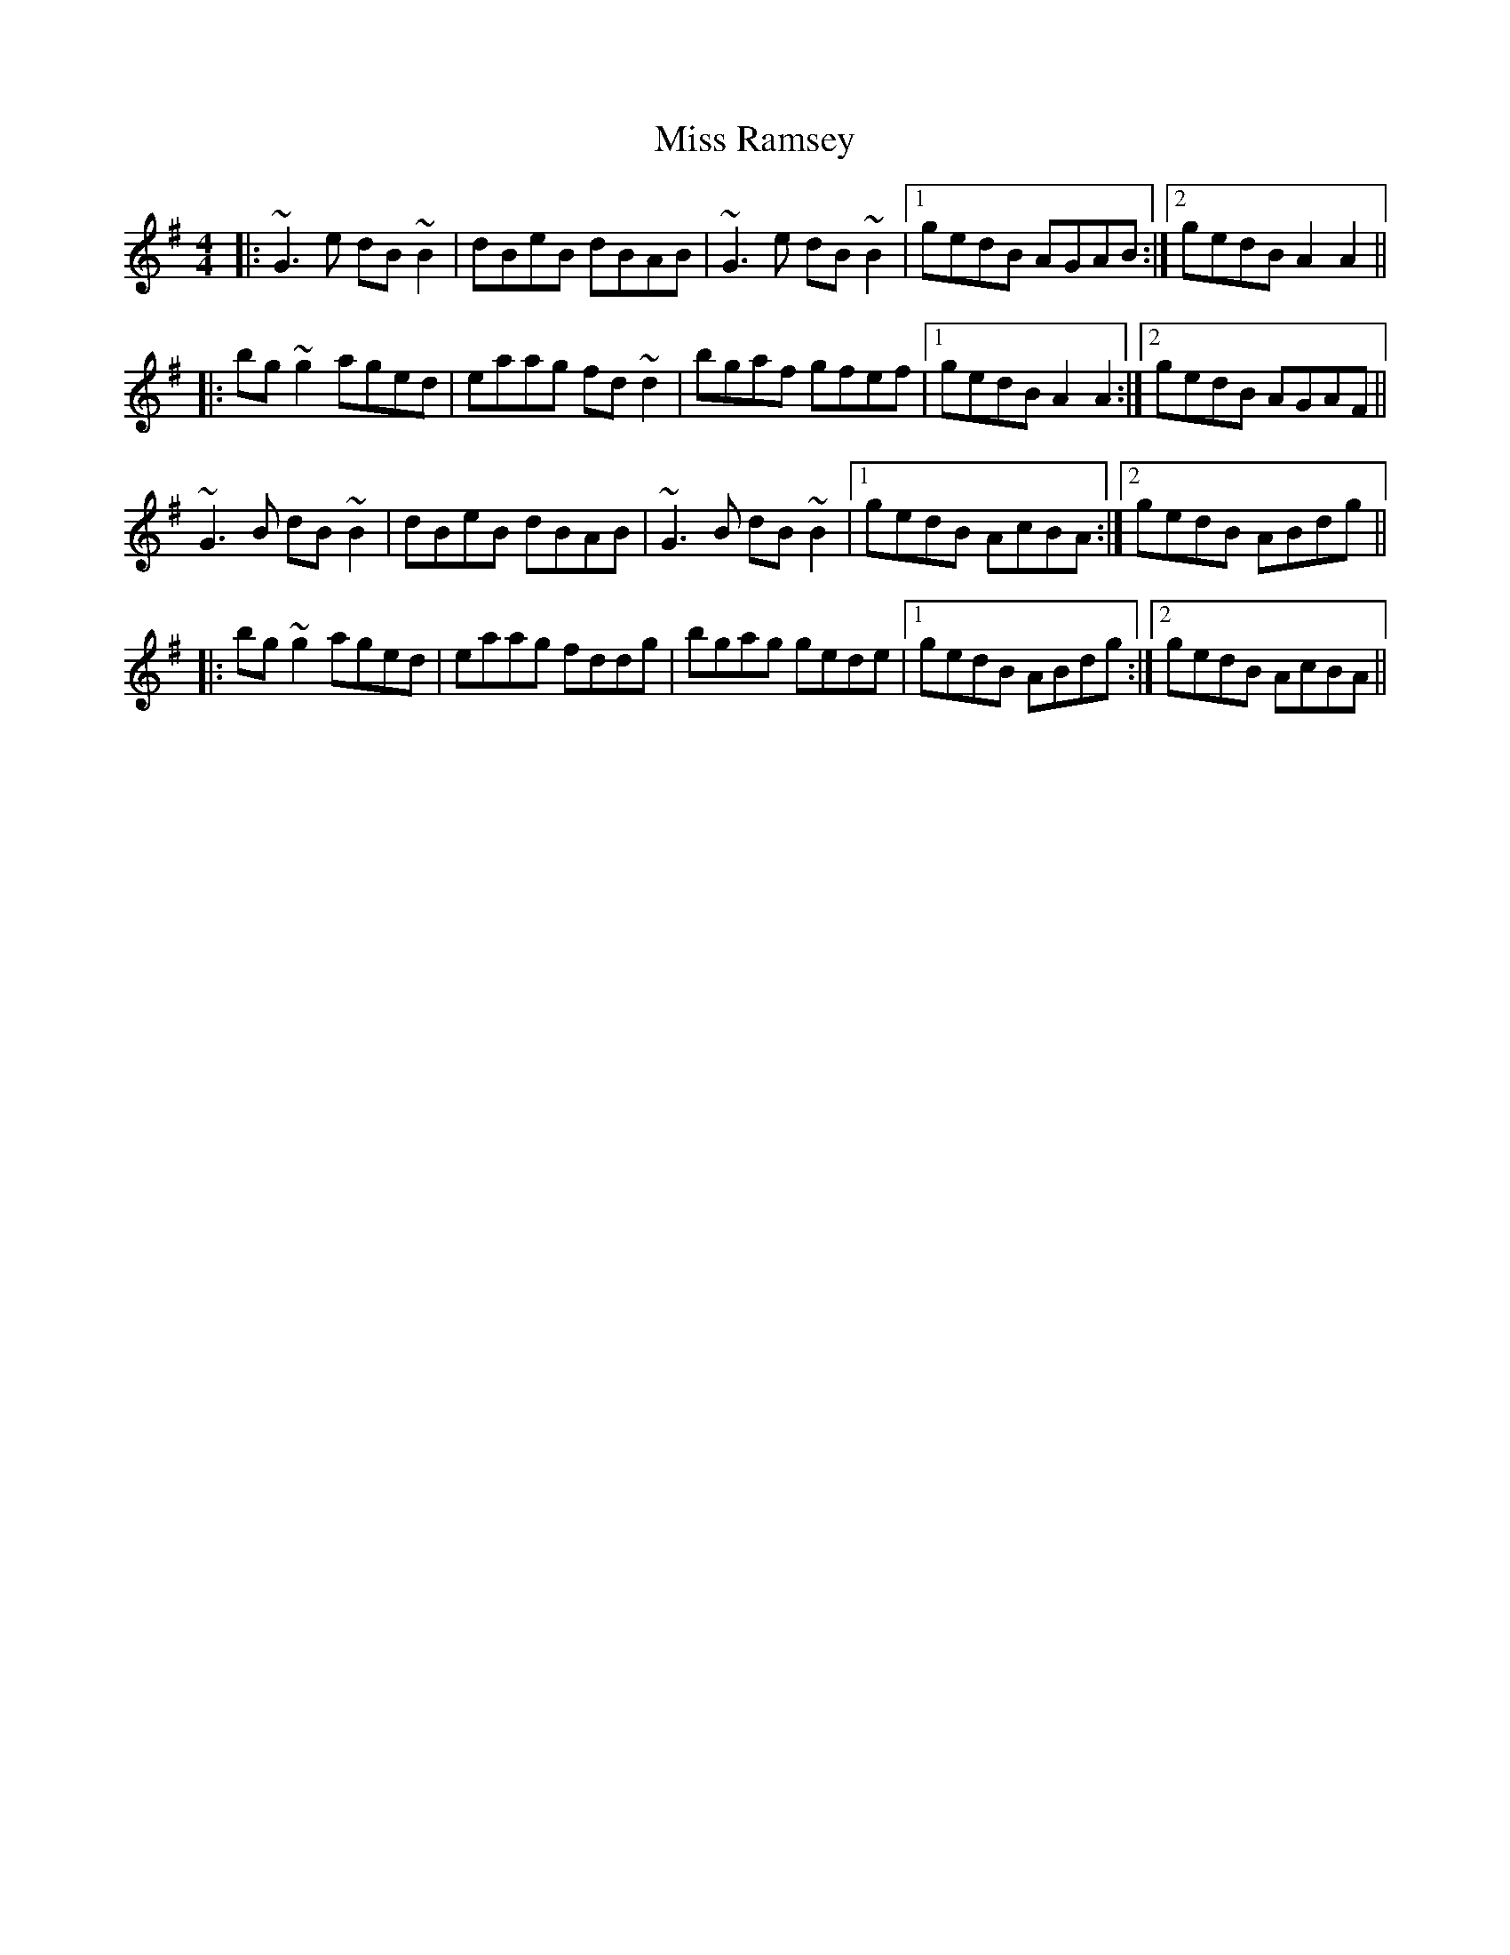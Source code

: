 X: 27206
T: Miss Ramsey
R: reel
M: 4/4
K: Gmajor
|:~G3e dB~B2|dBeB dBAB|~G3e dB~B2|1 gedB AGAB:|2 gedB A2A2||
|:bg~g2 aged|eaag fd~d2|bgaf gfef|1 gedB A2A2:|2 gedB AGAF||
~G3B dB~B2|dBeB dBAB|~G3B dB~B2|1 gedB AcBA:|2 gedB ABdg||
|:bg~g2 aged|eaag fddg|bgag gede|1 gedB ABdg:|2 gedB AcBA||

